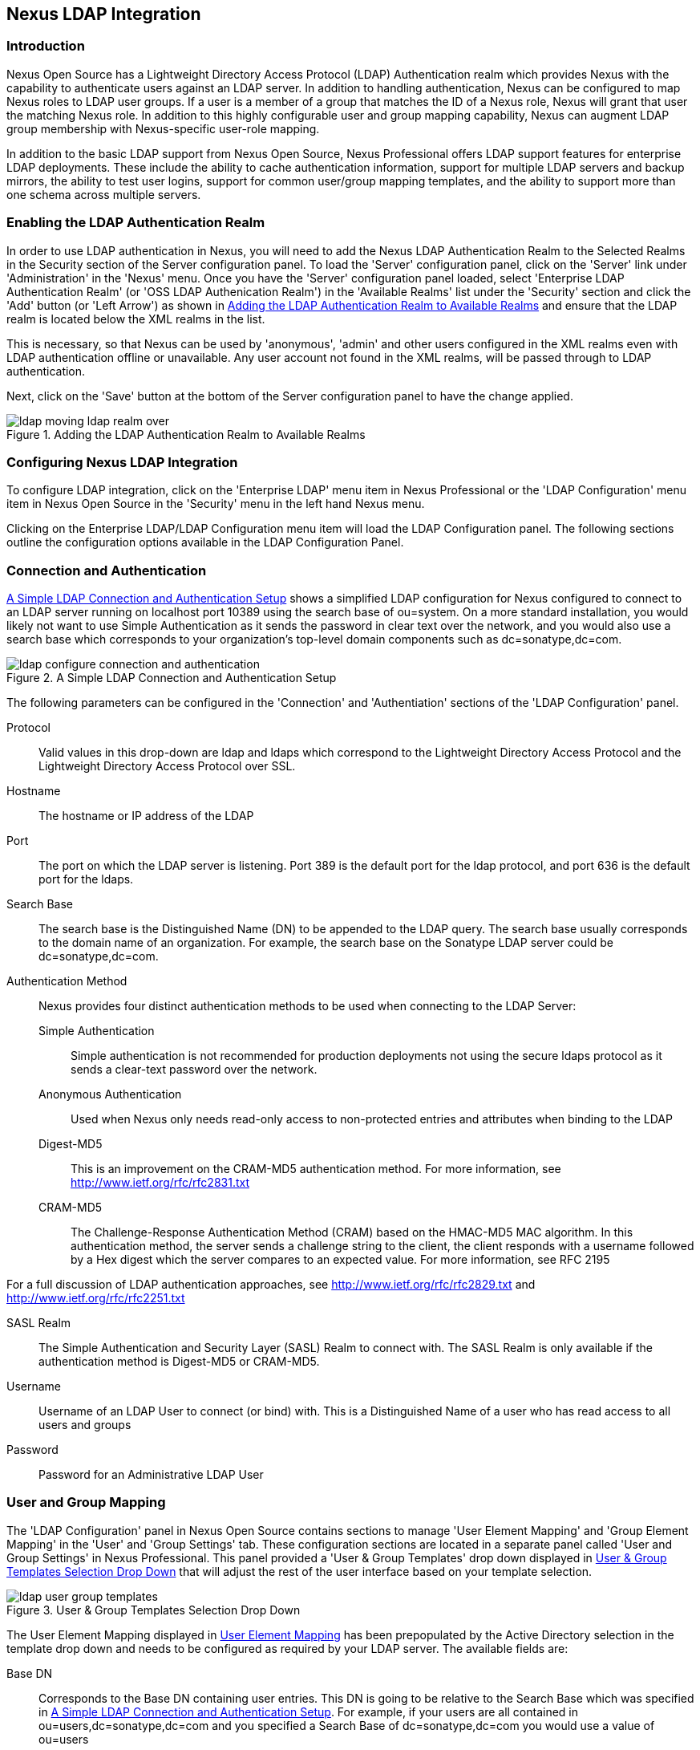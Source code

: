 [[ldap]]
== Nexus LDAP Integration

=== Introduction 

Nexus Open Source has a Lightweight Directory Access Protocol (LDAP)
Authentication realm which provides Nexus with the capability to
authenticate users against an LDAP server.  In addition to handling
authentication, Nexus can be configured to map Nexus roles to LDAP
user groups. If a user is a member of a group that matches the ID of a
Nexus role, Nexus will grant that user the matching Nexus role. In
addition to this highly configurable user and group mapping
capability, Nexus can augment LDAP group membership with
Nexus-specific user-role mapping.

In addition to the basic LDAP support from Nexus Open Source, Nexus
Professional offers LDAP support features for enterprise LDAP
deployments. These include the ability to cache authentication information,
support for multiple LDAP servers and backup mirrors, the ability to
test user logins, support for common user/group mapping templates, and
the ability to support more than one schema across multiple servers.

[[ldap-sect-enabling]]
=== Enabling the LDAP Authentication Realm

In order to use LDAP authentication in Nexus, you will need to add the
Nexus LDAP Authentication Realm to the Selected Realms in the Security
section of the Server configuration panel. To load the 'Server'
configuration panel, click on the 'Server' link under 'Administration'
in the 'Nexus' menu. Once you have the 'Server' configuration panel
loaded, select 'Enterprise LDAP Authentication Realm' (or 'OSS LDAP
Authenication Realm') in the 'Available Realms' list under the
'Security' section and click the 'Add' button (or 'Left Arrow') as
shown in <<fig-ldap-selecting-realm>> and ensure that the LDAP realm
is located below the XML realms in the list.

This is necessary, so that Nexus can be used by 'anonymous', 'admin' and
other users configured in the XML realms even with LDAP authentication
offline or unavailable. Any user account not found in the XML realms,
will be passed through to LDAP authentication.

Next, click on the 'Save' button at the bottom of the Server
configuration panel to have the change applied.

[[fig-ldap-selecting-realm]]
.Adding the LDAP Authentication Realm to Available Realms
image::figs/web/ldap_moving_ldap_realm_over.png[scale=60]

[[ldap-sect-configuring]]
=== Configuring Nexus LDAP Integration

To configure LDAP integration, click on the 'Enterprise LDAP' menu item
in Nexus Professional or the 'LDAP Configuration' menu item in Nexus
Open Source in the 'Security' menu in the left hand Nexus menu.

Clicking on the Enterprise LDAP/LDAP Configuration menu item will load
the LDAP Configuration panel. The following sections outline the
configuration options available in the LDAP Configuration Panel.

[[ldap-sect-connect-auth]]
=== Connection and Authentication

<<fig-ldap-connection-authentication>> shows a simplified LDAP
configuration for Nexus configured to connect to an LDAP server
running on localhost port 10389 using the search base of
+ou=system+. On a more standard installation, you would likely not
want to use Simple Authentication as it sends the password in clear
text over the network, and you would also use a search base which
corresponds to your organization's top-level domain components such as
+dc=sonatype,dc=com+.

[[fig-ldap-connection-authentication]]
.A Simple LDAP Connection and Authentication Setup
image::figs/web/ldap_configure_connection_and_authentication.png[scale=60]

The following parameters can be configured in the 'Connection' and
'Authentiation' sections of the 'LDAP Configuration' panel.

Protocol:: Valid values in this drop-down are ldap and ldaps which
correspond to the Lightweight Directory Access Protocol and the
Lightweight Directory Access Protocol over SSL.

Hostname:: The hostname or IP address of the LDAP

Port:: The port on which the LDAP server is listening. Port 389 is the
default port for the ldap protocol, and port 636 is the default port
for the ldaps.

Search Base:: The search base is the Distinguished Name (DN) to be
appended to the LDAP query. The search base usually corresponds to the
domain name of an organization. For example, the search base on the
Sonatype LDAP server could be +dc=sonatype,dc=com+.

Authentication Method:: Nexus provides four distinct authentication
methods to be used when connecting to the LDAP Server:

Simple Authentication;; Simple authentication is not recommended for
production deployments not using the secure ldaps protocol as it sends
a clear-text password over the network.

Anonymous Authentication;; Used when Nexus only needs read-only access
to non-protected entries and attributes when binding to the LDAP

Digest-MD5;; This is an improvement on the CRAM-MD5 authentication
method. For more information, see http://www.ietf.org/rfc/rfc2831.txt

CRAM-MD5;; The Challenge-Response Authentication Method (CRAM) based
on the HMAC-MD5 MAC algorithm. In this authentication method, the
server sends a challenge string to the client, the client responds
with a username followed by a Hex digest which the server compares to
an expected value. For more information, see RFC 2195

For a full discussion of LDAP authentication approaches, see
http://www.ietf.org/rfc/rfc2829.txt and
http://www.ietf.org/rfc/rfc2251.txt

SASL Realm:: The Simple Authentication and Security Layer (SASL) Realm
to connect with. The SASL Realm is only available if the
authentication method is Digest-MD5 or CRAM-MD5.

Username:: Username of an LDAP User to connect (or bind) with. This is
a Distinguished Name of a user who has read access to all users and
groups

Password:: Password for an Administrative LDAP User

[[ldap-sect-user-group-mapping]]
=== User and Group Mapping

The 'LDAP Configuration' panel in Nexus Open Source contains sections to
manage 'User Element Mapping' and 'Group Element Mapping' in the 'User' and
'Group Settings' tab. These configuration sections are located in a
separate panel called 'User and Group Settings' in Nexus
Professional. This panel provided a 'User & Group Templates' drop down
displayed in <<fig-ldap-user-group_templates>> that will adjust the
rest of the user interface based on your template selection.

[[fig-ldap-user-group_templates]]
.User & Group Templates Selection Drop Down
image::figs/web/ldap_user_group_templates.png[scale=60]

The User Element Mapping displayed in
<<fig-ldap-user-element-mapping>> has been prepopulated by the Active
Directory selection in the template drop down and needs to be
configured as required by your LDAP server. The available fields are:

Base DN:: Corresponds to the Base DN containing user entries. This DN
is going to be relative to the Search Base which was specified in
<<fig-ldap-connection-authentication>>. For example, if your users are
all contained in +ou=users,dc=sonatype,dc=com+ and you specified a
Search Base of +dc=sonatype,dc=com+ you would use a value of
+ou=users+

User Subtree:: True if there is a tree below the Base DN which can
contain user entries. False if all users are contain within the
specified Base DN. For example, if all users are in
+ou=users,dc=sonatype,dc=com+ this field should be false. If users can
appear in organizational units within organizational units such as
+ou=development,ou=users,dc=sonatype,dc=com+ this field should be
true.

Object Class:: This value defaults to inetOrgPerson which is a
standard object class defined in
http://www.faqs.org/rfcs/rfc2798.html[RFC 2798].  inetOrgPerson
contains standard fields such as mail, uid. Other possible values are
posixAccount or a custom class.

User ID Attribute:: This is the attribute of the Object class which
supplies the User ID. Nexus will use this attribute as the Nexus User
ID.

Real Name Attribute:: This is the attribute of the Object class which
supplies the real name of the user. Nexus will use this attribute when
it needs to display the real name of a user.

E-Mail Attribute:: This is the attribute of the Object class which
supplies the email address of the user. Nexus will use this attribute
when it needs to send an email to a user.

Password Attribute:: This control is only available in Nexus Open
Source and replaced by the 'Use Password Attribute' section from
<<fig-ldap-use-password-attribute>> in Nexus Professional. It can be
used to configure the Object class, which supplies the password
("userPassword").
 
[[fig-ldap-user-element-mapping]]
.User Element Mapping 
image::figs/web/ldap_user_element_mapping.png[scale=60]

Once the checkbox for 'Use Password Attribute' has been selected, the
interface from <<fig-ldap-use-password-attribute>> allows you to
configure the optional attribute. When not configured authentication
will occur as a bind to the LDAP server. Otherwise this is the
attribute of the Object class which supplies the password of the
user. Nexus will use this attribute when it is authenticating a user
against an LDAP server.

[[fig-ldap-use-password-attribute]]
image::figs/web/ldap_use_password_attribute.png[scale=60]

The 'Group Type' drop down displayed in
<<fig-ldap-group-element-mapping-dynamic>> and
<<fig-ldap-group-element-mapping-static>> determines, which fields are
available in the user interface.  Groups are generally one of two
types in LDAP systems - static or dynamic. A static group contains a
list of users. A dynamic group is where the user contains a list of
groups the user belongs to. In LDAP a static group would be captured
in an entry with an Object class groupOfUniqueNames which contains one
or more uniqueMember attributes. In a dynamic group configuration,
each user entry in LDAP contains an attribute which lists group
membership.

[[fig-ldap-group-element-mapping-dynamic]]
.Dynamic Group Element Mapping
image::figs/web/ldap_group_element_mapping_dynamic.png[scale=60]

Dynamic groups are configured via the 'Member of Attribute' parameter.
Nexus will inspect this attribute of the user entry to get a list of
groups that the user is a member of. In this configuration, a user
entry would have an attribute such as memberOf which would contain the
name of a group. 

[[fig-ldap-group-element-mapping-static]]
.Static Group Element Mapping
image::figs/web/ldap_group_element_mapping_static.png[scale=60]
 

Static groups are configured with the following parameters:

Base DN:: This field is similar to the Base DN field described for
User Element Mapping. If your groups were defined under
"ou=groups,dc=sonatype,dc=com", this field would have a value of
"ou=groups"

Group Subtree:: This field is similar to the User Subtree field
described for User Element Mapping. If all groups are defined under
the entry defined in Base DN, this field should be false, if a group
can be defined in a tree of organizational units under the Base DN,
this field should be true.

Object Class:: This value defaults to groupOfUniqueNames which is a
standard object class defined in
http://www.faqs.org/rfcs/rfc2798.html[RFC 4519] groupOfUniqueNames is
simply a collection of references to unique entries in an LDAP
directory and can be used to associate user entries with a
group. Other possible values are posixGroup or a custom class.

Group ID Attribute:: Specifies the attribute of the Object class which
specifies the Group ID. If the value of this field corresponds to the
ID of a Nexus Role, members of this group will have the corresponding
Nexus privileges. Defaults to +cn+. 

Group Member Attribute:: Specifies the attribute of the Object class
which specifies a member of a group. A groupOfUniqueNames has multiple
uniqueMember attributes for each member of a group. Defaults to
"uniqueMember".

Group Member Format:: This field captures the format of the Group
Member Attribute and it is used by Nexus to extract a username from
this attribute. For example, if the Group Member Attribute has the
format +uid=brian,ou=users,dc=sonatype,dc=com+, then the Group Member
Format would be +uid=$username,ou=users,dc=sonatype,dc=com+.  If the
Group Member Attribute had the format +brian+, then the Group Member
Format would be +$username+.

If your installation does not use Static Groups, you can configure
Nexus LDAP Integration to refer to an attribute on the User entry to
derive group membership. To do this, select Dynamic Groups in the
Group Type field in Group Element Mapping.

Once you have configured the 'User & Group Settings' you can check the
correctness of you user mapping by pressing the 'Check User Mapping'
button visible in <<fig-ldap-group-element-mapping-static>>.

Nexus Professional offers a button 'Check Login' to check an
individual users login and can be used as documented in
<<ldap-sect-testing-user-login>>.

Press the 'Save' button after successful configuration.


[[ldap-sect-mapping-active-directory]]
=== Mapping Users and Groups with Active Directory

When mapping users and groups to an Active Directory
installation, try the common configuration values listed in
<<tbl-ldap-ad-user-element>> and <<tbl-ldap-ad-group-element>>.

.Connection and Authentication Configuration for Active Directory
[cols="2,5",options="header"]
|====
|Configuration Element|Configuration Value
|Protocol|ldap
|Hostname|Hostname of Active Directory Server
|Port|389 (or port of AD server)
|Search Base|DC=yourcompany,DC=com (customize for your organization)
|Authentication|Simple Authentication
|Username|CN=Administrator,CN=Users,DC=yourcompany,DC=com
|====

[[tbl-ldap-ad-user-element]]
.User Element Mapping Configuration for Active Directory
[cols="2,5",options="header"]
|====
|Configuration Element|Configuration Value
|Base DN|cn=users
|User Subtree|false
|Object Class|user
|User ID Attribute|sAMAccountName
|Real Name Attribute|cn
|E-Mail Attribute|mail
|Password Attribute|(Not Used)
|====

[[tbl-ldap-ad-group-element]]
.Group Element Mapping Configuration for Active Directory
[cols="2,5",options="header"]
|====
|Configuration Element|Configuration Value
|Group Type|Dynamic Groups
|Member Of Attribute|memberOf
|====

WARNING: You should connect to the AD through port 3268 if you have a
multi-domain, distributed Active Directory forest. Connecting directly
to port 389 might lead to errors. Port 3268 exposes Global Catalog
Server, which exposed the distributed data. The SSL equivalent
connection port is 3269.

[[ldap-sect-mapping-posix]]
=== Mapping Users and Groups with posixAccount

When mapping users and groups to LDAP entries of type
posixAccount, try the common configuration values listed in
<<tbl-ldap-posix-user-element>> and <<tbl-ldap-posix-group-element>>.

[[tbl-ldap-posix-user-element]]
.User Element Mapping Configuration for posixAccount
[cols="2,5",options="header"]
|====
|Configuration Element|Configuration Value
|Base DN|(Not Standard)
|User Subtree|false
|Object Class|posixAccount
|User ID Attribute|sAMAccountName
|Real Name Attribute|uid
|E-Mail Attribute|mail
|Password Attribute|(Not Used)
|====

[[tbl-ldap-posix-group-element]]
.Group Element Mapping Configuration for posixGroup
[cols="2,5",options="header"]
|====
|Configuration Element|Configuration Value
|Group Type|Static Groups
|Base DN|(Not Standard)
|Group Subtree|false
|Object Class|posixGroup
|Group ID Attribute|cn
|Group Member Attribute|memberUid
|Group Member Format|${username}
|====

[[ldap-sect-mapping-roles-ldap]]
=== Mapping Roles to LDAP Users

Once 'User and Group Mapping' has been configured, you can start
verifying how LDAP users and groups are mapped to Nexus Roles. If a
user is a member of an LDAP group that has a Group ID corresponding to
the ID of a Nexus Role, that user is granted the appropriate
permissions in Nexus. For example, if the LDAP user entry in
+uid=brian,ou=users,dc=sonatype,dc=com+ is a member of a
groupOfUniqueNames attribute value of admin, when this user logs into
Nexus, it will be granted the Nexus Administrator Role if Group
Element Mapping is configured properly. To verify the User Element
Mapping and Group Element Mapping, click on 'Check User Mapping' in the
'LDAP Configuration' panel directly below the 'Group Element Mapping'
section, <<fig-ldap-verify-user-mapping>> shows the results of this
check.

[[fig-ldap-verify-user-mapping]] 
.Checking the User and Group Mapping in LDAP Configuration
image::figs/web/ldap_verifying_user_mapping.png[scale=60]

In <<fig-ldap-verify-user-mapping>>, Nexus LDAP Integration locates a
user with a User ID of "brian" who is a member of the "admin"
group. When brian logs in, he will have all of the rights that the
admin Nexus Role has.

[[ldap-sect-mapping-nexus-roles-ext]]
=== Mapping Nexus Roles for External Users

If you are unable to map all of the Nexus roles to LDAP groups, you
can always augment the role information by adding a specific user-role
mapping for an external LDAP user in Nexus. In other words, if you
need to make sure that a specific user in LDAP gets a specific Nexus
role and you don't want to model this as a group membership, you can
add a role mapping for an external user in Nexus. 

Nexus will keep track of this association independent of your LDAP
server. Nexus continues to delegate authentication to the LDAP server
for this user, Nexus will continue to map the user to Nexus roles
based on the group element mapping you have configured, but Nexus will
also add any roles specified in the User panel. You are augmenting the
role information that Nexus gathers from the group element mapping.

Once the User and Group Mapping has been configured, click on the
Users link under Security in the Nexus menu. The 'Users' tab is going to
contain all of the "configured" users for this Nexus instance as shown
in <<fig-ldap-all-configured-users-initial>>. A configured user is a
user in a Nexus-managed Realm or an External User which has an
explicit mapping to a Nexus role. In
<<fig-ldap-all-configured-users-initial>>, you can see the three
default users in the Nexus-managed default realm plus the brian user
from LDAP. The brian user appears because this user has been mapped to
a Nexus role.

[[fig-ldap-all-configured-users-initial]] 
.Viewing All Configured Users
image::figs/web/ldap_ad_all_configured_users_initial.png[scale=60]

The list of users in <<fig-ldap-all-configured-users-initial>> is a
combination of all of the users in the Nexus default realm and all of
the 'External Users' with role mappings. To explore these two sets of
users, click on the 'All Configured Users' drop-down and choose
'Default Realm Users'. Once you select this, click in the search field
and press Enter. Searching with a blank string in the 'Users' panel will
return all of the users of the selected type. In
<<fig-ldap-all-default-realm>> you see a dialog containing all three
default users from the Nexus default realm.

[[fig-ldap-all-default-realm]]
.All Default Realm Users
image::figs/web/ldap_ad_all_default_realm_users.png[scale=60]

If you wanted to see a list of all LDAP users, select 'LDAP' from the
'All Configured Users' drop-down shown in
<<fig-ldap-all-configured-users-initial>> and click on the search
button (magnifying glass) with an empty search field. Clicking search
with an empty search field will return all of the LDAP users as shown
in <<fig-ldap-all-ldap-realm>>.

NOTE: Note that the user +tobrien+ does not show up in the 'All
Configured Users' list. This is by design. Nexus is only going to show
you information about users with external role mappings. If an
organization has an LDAP directory with thousands of developers, Nexus
doesn't need to retain any configuration information for users that
don't have custom Nexus role mappings.

[[fig-ldap-all-ldap-realm]]
.All LDAP Users
image::figs/web/ldap_ad_all_ldap_realm_users.png[scale=60]

To add a mapping for an external LDAP user, you would click on the
'All Configured Users' drop-down and select 'LDAP'. Once you've selected
LDAP, type in the user ID you are searching for and click the search
button (magnifying glass icon to right of the search field). In
<<fig-ldap-search-ldap-users>>, a search for "brian" yields one user
from the LDAP server.

[[fig-ldap-search-ldap-users]]
.Search LDAP Users
image::figs/web/ldap_ad_searching_ldap_users.png[scale=60]

To add a Nexus role mapping for the external user +brian+ shown in
<<fig-ldap-search-ldap-users>>, click on the user in the results table
and drag a role from 'Available Roles' to 'Selected Roles' as shown in
<<fig-ldap-mapping-deploy>>. In this case, the user "brian" is mapped
to the Administrative group by virtue of his membership in an "admin"
group in the LDAP server. In this use case, a Nexus administrator
would like to grant Brian the Deployment Role without having to create
a LDAP group for this role and modifying his group memberships in LDAP

[[fig-ldap-mapping-deploy]] 
.Mapping the Deployment Role to an External User
image::figs/web/ldap_ad_mapping_ldap_deployment.png[scale=60]

The end result of this operation is to augment the Group-Role mapping
that is provided by the LDAP integration. You can use LDAP groups to
manage coarse-grained permissions to grant people administrative
privileges and developer roles, and if you need to perform more
targeted privilege assignments in Nexus you can Map LDAP users to
Nexus roles with the techniques shown in this section.

[[ldap-sect-external-role-mapping-config]]
=== Mapping External Roles to Nexus Roles

Nexus makes it very straightforward to map an external role to an
internal Nexus role. This is something you would do, if you want to
grant every member of an externally managed group (such as an LDAP
group) a certain privilege in Nexus. For example, assume that you have
a group in LDAP named "svn" and you want to make sure that everyone in
the "svn" group has Nexus Administrative privileges. To do this, you
would click on the Add.. drop-down in the Role panel as shown in
<<fig-ldap-select-ext-role-map>>. This drop-down can be found in the
Role management panel which is opened by clicking on 'Roles' in the
'Security' menu.

[[fig-ldap-select-ext-role-map]] 
.Selecting External Role Mapping in the Role Management Panel
image::figs/web/ldap_mapping-external-role.png[scale=60]

Selecting 'External Role Mapping' under 'Add...' will show you a dialog
which contains a drop-down of 'External Realms'. Selecting an external
realm such as LDAP will then bring up a list of roles managed by that
external realm. The dialog shown in <<fig-ldap-select-ext-role>> shows
the external realm LDAP selected and the role "svn" being selected to
map to a Nexus role.

[[fig-ldap-select-ext-role]]
.Selecting an Externally Managed Role to Map to a Nexus Role
image::figs/web/ldap_mapping-external-role-select.png[scale=60]

Once the external role has been selected, Nexus will create a
corresponding Nexus Role. You can then assign other roles to this new
externally mapped role. <<fig-ldap-external-role-config>> shows that
the SVN role from LDAP is being assigned the Nexus Administrator
Role. This means that any user that is authenticated against the
external LDAP Realm who is a member of the svn LDAP group will be
assigned a Nexus role that maps to the Nexus Administrator Role.

[[fig-ldap-external-role-config]]
.Mapping an External Role to a Nexus Role
image::figs/web/ldap_mapping-external-role-config.png[scale=60]

[[ldap-sect-enterprise]]
=== Enterprise LDAP Support

The following sections outline Enterprise LDAP features which are
available in Nexus Professional.  

==== Enterprise LDAP Fail-over Support 

When an LDAP server fails, the applications authenticating
against it can also become unavailable. Because a central LDAP server
is such a critical resource, many large software enterprises will
install a series of primary and secondary LDAP servers to make sure
that the organization can continue to operate in the case of an
unforeseen failure. Nexus Professional's Enterprise LDAP plugin now
provides you with the ability to define multiple LDAP servers for
authentication. To configure multiple LDAP servers, click on
Enterprise LDAP under Security in the Nexus application menu. You
should see the Enterprise LDAP panel shown in the following figure.

.Defining Multiple LDAP Servers in Nexus Professional
image::figs/web/multiple-ldap-servers.png[scale=60]

You can use the Backup Mirror setting for an LDAP repository. This
backup mirror is another LDAP server which will be consulted if the
original LDAP server cannot be reached. Nexus Professional assumes
that the backup mirror is a carbon copy of the original LDAP server,
and it will use the same user and group mapping configuration as the
original LDAP server.  Instead of using the backup mirror settings,
you could also define multiple LDAP backup mirrors in the list of
configured LDAP servers shown in the previous figure. When you
configure more than one LDAP server, Nexus Professional will consult
the servers in the order they are listed in this panel. If Nexus can't
authenticate against the first LDAP server, Nexus Professional will
move on to the next LDAP server until it either reaches the end of the
list or finds an LDAP server to authenticate against.  

.Use Multiple LDAP Servers in a Fail-over Scenario 
image::figs/web/ldap-backup.png[scale=60]

The feature just described is one way to increase the reliability of
your Nexus instance. In the previous case, both servers would have the
same user and group information. The secondary would be a mirror of
the primary. But, what if you wanted to connect to two LDAP servers
that contained different data? Nexus Professional also provides…

==== Support for Multiple Servers and LDAP Schemas

The same ability to list more than one LDAP server also allows you
to support multiple LDAP servers which may or may not contain the same
user authentication information. Assume that you had an LDAP server for
the larger organization which contained all of the user information
across all of the departments. Now assume that your own department
maintains a separate LDAP server which you use to supplement this larger
LDAP installation. Maybe your department needs to create new users that
are not a part of the larger organization, or maybe you have to support
the integration of two separate LDAP servers that use different schema
on each server.

A third possibility is that you need to support authentication
against different schema within the same LDAP server. This is a common
scenario for companies which have merged and whose infrastructures has
not yet been merged. To support multiple servers with different
user/group mappings or to support a single server with multiple
user/group mappings, you can configure these servers in the Enterprise
LDAP panel shown above. Nexus will iterate through each LDAP server
until it can successfully authenticate a user against an LDAP
server.

.Supporting Multiple LDAP Schemas with Nexus Professional
image::figs/web/ldap-multiple.png[scale=60]

==== Enterprise LDAP Performance Caching and Timeout

If you are constantly authenticating against a large LDAP server,
you may start to notice a significant performance degradation. With
Nexus Professional you can cache authentication information from LDAP.
To configure caching, create a new server in the Enterprise LDAP panel,
and scroll to the bottom of the Connect tab. You should see the
following input field which contains the number of seconds to cache the
results of LDAP queries.

.Setting the LDAP Query Cache Duration (in Seconds)
image::figs/web/ldap-caching.png[scale=60]

You will also see options to alter the connection timeout and
retry interval for an LDAP server. If you are configuring a number of
different LDAP servers with different user and group mappings, you will
want to make sure that you've configured low timeouts for LDAP servers
at the beginning of your Enterprise LDAP server list. If you do this
properly, it will take Nexus next to no time to iterate through the list
of configured LDAP servers.

.Setting the LDAP Connection Timeout (in Seconds)
image::figs/web/ldap-timeout.png[scale=60]

We improved the overall caching in this release. The cache duration is
configurable and applies to authentication and authorization, which
translates into pure speed! Once you've configured LDAP caching in
Nexus Professional, authentication and other operations that involve
permissions and credentials once retrieved from an external server
will run in no time.

==== User and Group Templates

If you are configuring your Nexus Professional instance to connect
to an LDAP server there is a very good chance that your server follows
one of several, well-established standards. Nexus Professional's LDAP
server configuration includes these widely used user and group mapping
templates which great simplify the setup and configuration of a new LDAP
server. To configure user and group mapping using a template, select a
LDAP server from the Enterprise LDAP panel, and choose the User and
Group Settings. You will see a User &amp; Group Templates section as
shown in the following figure.

.Using User &amp; Group Mapping Templates
image::figs/web/ldap-templates.png[scale=60]

[[ldap-sect-testing-user-login]]
==== Testing a User Login

Nexus Professional provides you with the ability to test a user
login directly. To test a user login, go to the User and Group Settings
tab for a server listed in the Enterprise LDAP panel. Scroll to the
 bottom of the form, and you should see a button named "Check
Login".

.Testing a User Login
image::figs/web/ldap-check-login.png[scale=60]

If you click on Check Login, you will then be presented with the
login credentials dialog shown below. You can use this dialog to login
as an LDAP user and test the user and group mapping configuration for a
particular server. This feature allows you to test user and group
mapping configuration directly. This feature allows you to quickly
diagnose and address difficult authentication and access control issues
via the administrative interface.

.Supply a User's Login Credentials
image::figs/web/ldap-login-credentials.png[scale=60]

////
/* Local Variables: */
/* ispell-personal-dictionary: "ispell.dict" */
/* End:             */
////
